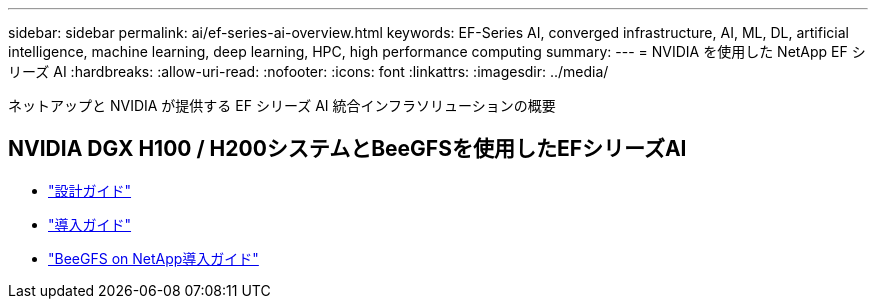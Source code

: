 ---
sidebar: sidebar 
permalink: ai/ef-series-ai-overview.html 
keywords: EF-Series AI, converged infrastructure, AI, ML, DL, artificial intelligence, machine learning, deep learning, HPC, high performance computing 
summary:  
---
= NVIDIA を使用した NetApp EF シリーズ AI
:hardbreaks:
:allow-uri-read: 
:nofooter: 
:icons: font
:linkattrs: 
:imagesdir: ../media/


[role="lead"]
ネットアップと NVIDIA が提供する EF シリーズ AI 統合インフラソリューションの概要



== NVIDIA DGX H100 / H200システムとBeeGFSを使用したEFシリーズAI

* link:https://www.netapp.com/pdf.html?item=/media/25445-nva-1156-design.pdf["設計ガイド"]
* link:https://www.netapp.com/pdf.html?item=/media/25574-nva-1156-deploy.pdf["導入ガイド"]
* link:https://www.netapp.com/us/media/tr-4755.pdf["BeeGFS on NetApp導入ガイド"]


